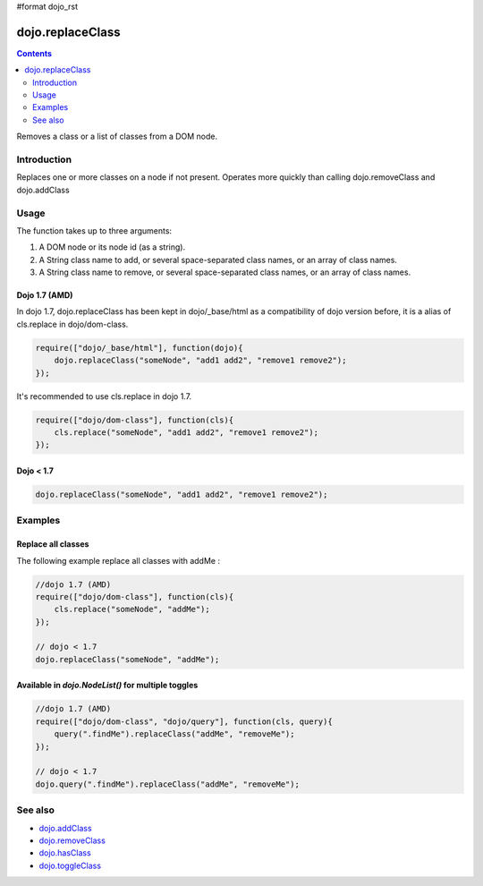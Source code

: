 #format dojo_rst

dojo.replaceClass
=================

.. contents::
   :depth: 2

Removes a class or a list of classes from a DOM node.

============
Introduction
============

Replaces one or more classes on a node if not present. Operates more quickly than calling dojo.removeClass and dojo.addClass 

=====
Usage
=====

The function takes up to three arguments:

1. A DOM node or its node id (as a string).
2. A String class name to add, or several space-separated class names, or an array of class names. 
3. A String class name to remove, or several space-separated class names, or an array of class names. 

Dojo 1.7 (AMD)
--------------
In dojo 1.7, dojo.replaceClass has been kept in dojo/_base/html as a compatibility of dojo version before, it is a alias of cls.replace in dojo/dom-class.

.. code-block :: javascript

  require(["dojo/_base/html"], function(dojo){   
      dojo.replaceClass("someNode", "add1 add2", "remove1 remove2"); 
  });

It's recommended to use cls.replace in dojo 1.7.

.. code-block :: javascript

  require(["dojo/dom-class"], function(cls){   
      cls.replace("someNode", "add1 add2", "remove1 remove2"); 
  });

Dojo < 1.7
----------

.. code-block :: javascript

    dojo.replaceClass("someNode", "add1 add2", "remove1 remove2");  

========
Examples
========

Replace all classes
-------------------

The following example replace all classes with addMe :

.. code-block :: javascript

  //dojo 1.7 (AMD)
  require(["dojo/dom-class"], function(cls){
      cls.replace("someNode", "addMe"); 
  });

  // dojo < 1.7
  dojo.replaceClass("someNode", "addMe"); 

Available in `dojo.NodeList()` for multiple toggles
---------------------------------------------------

.. code-block :: javascript

  //dojo 1.7 (AMD)
  require(["dojo/dom-class", "dojo/query"], function(cls, query){
      query(".findMe").replaceClass("addMe", "removeMe"); 
  });

  // dojo < 1.7
  dojo.query(".findMe").replaceClass("addMe", "removeMe"); 

========
See also
========

* `dojo.addClass <dojo/addClass>`_
* `dojo.removeClass <dojo/removeClass>`_
* `dojo.hasClass <dojo/hasClass>`_
* `dojo.toggleClass <dojo/toggleClass>`_
